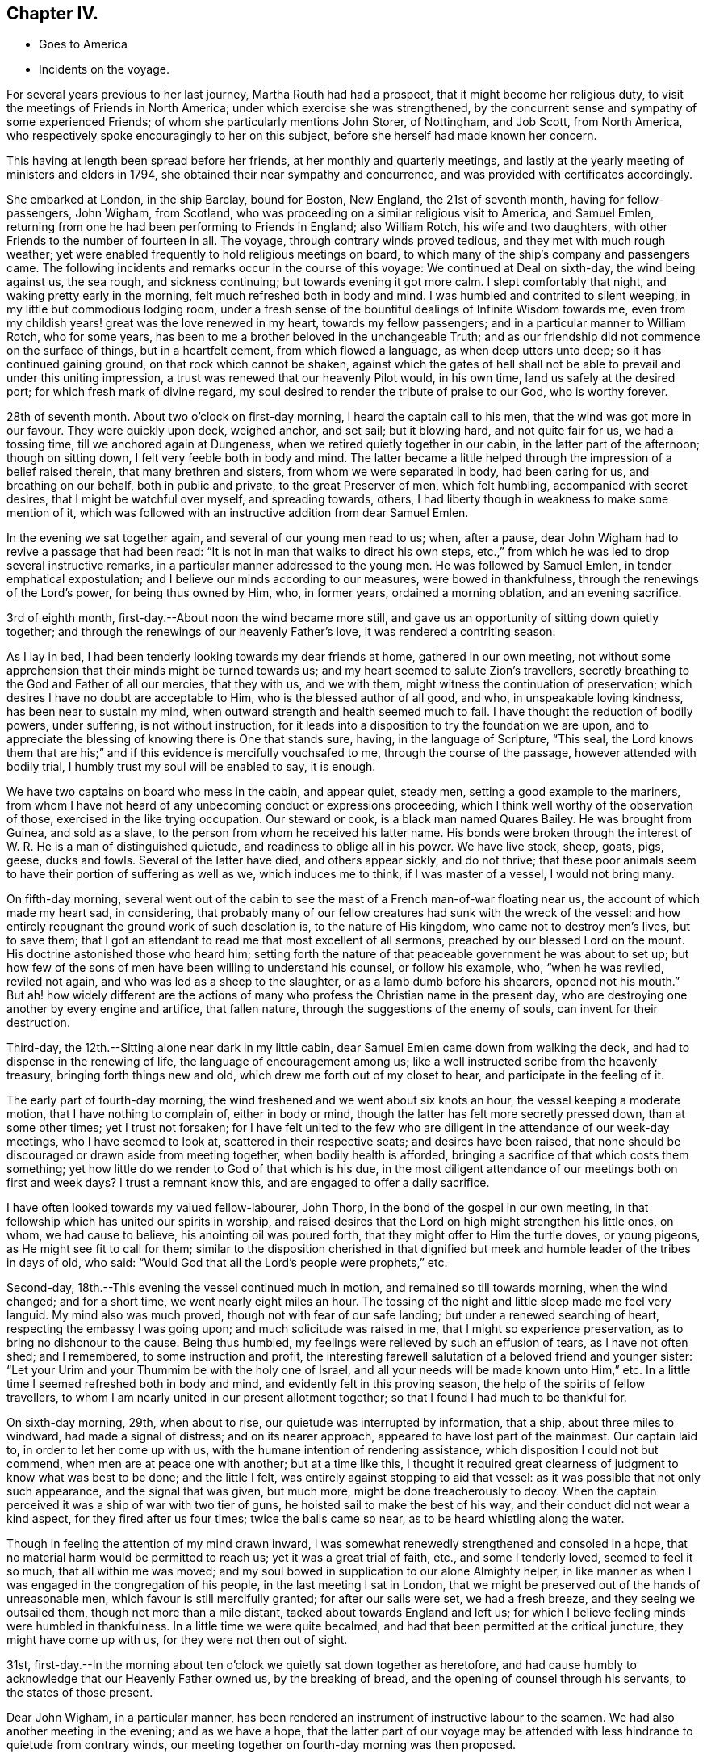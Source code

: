 == Chapter IV.

[.chapter-synopsis]
* Goes to America
* Incidents on the voyage.

For several years previous to her last journey, Martha Routh had had a prospect,
that it might become her religious duty,
to visit the meetings of Friends in North America;
under which exercise she was strengthened,
by the concurrent sense and sympathy of some experienced Friends;
of whom she particularly mentions John Storer, of Nottingham, and Job Scott,
from North America, who respectively spoke encouragingly to her on this subject,
before she herself had made known her concern.

This having at length been spread before her friends,
at her monthly and quarterly meetings,
and lastly at the yearly meeting of ministers and elders in 1794,
she obtained their near sympathy and concurrence,
and was provided with certificates accordingly.

She embarked at London, in the ship Barclay, bound for Boston, New England,
the 21st of seventh month, having for fellow-passengers, John Wigham, from Scotland,
who was proceeding on a similar religious visit to America, and Samuel Emlen,
returning from one he had been performing to Friends in England; also William Rotch,
his wife and two daughters, with other Friends to the number of fourteen in all.
The voyage, through contrary winds proved tedious, and they met with much rough weather;
yet were enabled frequently to hold religious meetings on board,
to which many of the ship`'s company and passengers came.
The following incidents and remarks occur in the course of this voyage:
We continued at Deal on sixth-day, the wind being against us, the sea rough,
and sickness continuing; but towards evening it got more calm.
I slept comfortably that night, and waking pretty early in the morning,
felt much refreshed both in body and mind.
I was humbled and contrited to silent weeping, in my little but commodious lodging room,
under a fresh sense of the bountiful dealings of Infinite Wisdom towards me,
even from my childish years! great was the love renewed in my heart,
towards my fellow passengers; and in a particular manner to William Rotch,
who for some years, has been to me a brother beloved in the unchangeable Truth;
and as our friendship did not commence on the surface of things,
but in a heartfelt cement, from which flowed a language, as when deep utters unto deep;
so it has continued gaining ground, on that rock which cannot be shaken,
against which the gates of hell shall not be able to
prevail and under this uniting impression,
a trust was renewed that our heavenly Pilot would, in his own time,
land us safely at the desired port; for which fresh mark of divine regard,
my soul desired to render the tribute of praise to our God, who is worthy forever.

28th of seventh month.
About two o`'clock on first-day morning, I heard the captain call to his men,
that the wind was got more in our favour.
They were quickly upon deck, weighed anchor, and set sail; but it blowing hard,
and not quite fair for us, we had a tossing time, till we anchored again at Dungeness,
when we retired quietly together in our cabin, in the latter part of the afternoon;
though on sitting down, I felt very feeble both in body and mind.
The latter became a little helped through the impression of a belief raised therein,
that many brethren and sisters, from whom we were separated in body,
had been caring for us, and breathing on our behalf, both in public and private,
to the great Preserver of men, which felt humbling, accompanied with secret desires,
that I might be watchful over myself, and spreading towards, others,
I had liberty though in weakness to make some mention of it,
which was followed with an instructive addition from dear Samuel Emlen.

In the evening we sat together again, and several of our young men read to us; when,
after a pause, dear John Wigham had to revive a passage that had been read:
"`It is not in man that walks to direct his own steps,
etc.,`" from which he was led to drop several instructive remarks,
in a particular manner addressed to the young men.
He was followed by Samuel Emlen, in tender emphatical expostulation;
and I believe our minds according to our measures, were bowed in thankfulness,
through the renewings of the Lord`'s power, for being thus owned by Him, who,
in former years, ordained a morning oblation, and an evening sacrifice.

3rd of eighth month, first-day.--About noon the wind became more still,
and gave us an opportunity of sitting down quietly together;
and through the renewings of our heavenly Father`'s love,
it was rendered a contriting season.

As I lay in bed, I had been tenderly looking towards my dear friends at home,
gathered in our own meeting,
not without some apprehension that their minds might be turned towards us;
and my heart seemed to salute Zion`'s travellers,
secretly breathing to the God and Father of all our mercies, that they with us,
and we with them, might witness the continuation of preservation;
which desires I have no doubt are acceptable to Him,
who is the blessed author of all good, and who, in unspeakable loving kindness,
has been near to sustain my mind, when outward strength and health seemed much to fail.
I have thought the reduction of bodily powers, under suffering,
is not without instruction,
for it leads into a disposition to try the foundation we are upon,
and to appreciate the blessing of knowing there is One that stands sure, having,
in the language of Scripture, "`This seal,
the Lord knows them that are his;`" and if this evidence is mercifully vouchsafed to me,
through the course of the passage, however attended with bodily trial,
I humbly trust my soul will be enabled to say, it is enough.

We have two captains on board who mess in the cabin, and appear quiet, steady men,
setting a good example to the mariners,
from whom I have not heard of any unbecoming conduct or expressions proceeding,
which I think well worthy of the observation of those,
exercised in the like trying occupation.
Our steward or cook, is a black man named Quares Bailey.
He was brought from Guinea, and sold as a slave,
to the person from whom he received his latter name.
His bonds were broken through the interest of W.
R+++.+++ He is a man of distinguished quietude,
and readiness to oblige all in his power.
We have live stock, sheep, goats, pigs, geese, ducks and fowls.
Several of the latter have died, and others appear sickly, and do not thrive;
that these poor animals seem to have their portion of suffering as well as we,
which induces me to think, if I was master of a vessel, I would not bring many.

On fifth-day morning,
several went out of the cabin to see the mast of a French man-of-war floating near us,
the account of which made my heart sad, in considering,
that probably many of our fellow creatures had sunk with the wreck of the vessel:
and how entirely repugnant the ground work of such desolation is,
to the nature of His kingdom, who came not to destroy men`'s lives, but to save them;
that I got an attendant to read me that most excellent of all sermons,
preached by our blessed Lord on the mount.
His doctrine astonished those who heard him;
setting forth the nature of that peaceable government he was about to set up;
but how few of the sons of men have been willing to understand his counsel,
or follow his example, who, "`when he was reviled, reviled not again,
and who was led as a sheep to the slaughter, or as a lamb dumb before his shearers,
opened not his mouth.`"
But ah! how widely different are the actions of many
who profess the Christian name in the present day,
who are destroying one another by every engine and artifice, that fallen nature,
through the suggestions of the enemy of souls, can invent for their destruction.

Third-day, the 12th.--Sitting alone near dark in my little cabin,
dear Samuel Emlen came down from walking the deck,
and had to dispense in the renewing of life, the language of encouragement among us;
like a well instructed scribe from the heavenly treasury,
bringing forth things new and old, which drew me forth out of my closet to hear,
and participate in the feeling of it.

The early part of fourth-day morning,
the wind freshened and we went about six knots an hour,
the vessel keeping a moderate motion, that I have nothing to complain of,
either in body or mind, though the latter has felt more secretly pressed down,
than at some other times; yet I trust not forsaken;
for I have felt united to the few who are diligent in
the attendance of our week-day meetings,
who I have seemed to look at, scattered in their respective seats;
and desires have been raised,
that none should be discouraged or drawn aside from meeting together,
when bodily health is afforded, bringing a sacrifice of that which costs them something;
yet how little do we render to God of that which is his due,
in the most diligent attendance of our meetings both on first and week days?
I trust a remnant know this, and are engaged to offer a daily sacrifice.

I have often looked towards my valued fellow-labourer, John Thorp,
in the bond of the gospel in our own meeting,
in that fellowship which has united our spirits in worship,
and raised desires that the Lord on high might strengthen his little ones, on whom,
we had cause to believe, his anointing oil was poured forth,
that they might offer to Him the turtle doves, or young pigeons,
as He might see fit to call for them;
similar to the disposition cherished in that dignified
but meek and humble leader of the tribes in days of old,
who said: "`Would God that all the Lord`'s people were prophets,`" etc.

Second-day, 18th.--This evening the vessel continued much in motion,
and remained so till towards morning, when the wind changed; and for a short time,
we went nearly eight miles an hour.
The tossing of the night and little sleep made me feel very languid.
My mind also was much proved, though not with fear of our safe landing;
but under a renewed searching of heart, respecting the embassy I was going upon;
and much solicitude was raised in me, that I might so experience preservation,
as to bring no dishonour to the cause.
Being thus humbled, my feelings were relieved by such an effusion of tears,
as I have not often shed; and I remembered, to some instruction and profit,
the interesting farewell salutation of a beloved friend and younger sister:
"`Let your Urim and your Thummim be with the holy one of Israel,
and all your needs will be made known unto Him,`" etc.
In a little time I seemed refreshed both in body and mind,
and evidently felt in this proving season, the help of the spirits of fellow travellers,
to whom I am nearly united in our present allotment together;
so that I found I had much to be thankful for.

On sixth-day morning, 29th, when about to rise,
our quietude was interrupted by information, that a ship, about three miles to windward,
had made a signal of distress; and on its nearer approach,
appeared to have lost part of the mainmast.
Our captain laid to, in order to let her come up with us,
with the humane intention of rendering assistance,
which disposition I could not but commend, when men are at peace one with another;
but at a time like this,
I thought it required great clearness of judgment to know what was best to be done;
and the little I felt, was entirely against stopping to aid that vessel:
as it was possible that not only such appearance, and the signal that was given,
but much more, might be done treacherously to decoy.
When the captain perceived it was a ship of war with two tier of guns,
he hoisted sail to make the best of his way,
and their conduct did not wear a kind aspect, for they fired after us four times;
twice the balls came so near, as to be heard whistling along the water.

Though in feeling the attention of my mind drawn inward,
I was somewhat renewedly strengthened and consoled in a hope,
that no material harm would be permitted to reach us; yet it was a great trial of faith,
etc., and some I tenderly loved, seemed to feel it so much, that all within me was moved;
and my soul bowed in supplication to our alone Almighty helper,
in like manner as when I was engaged in the congregation of his people,
in the last meeting I sat in London,
that we might be preserved out of the hands of unreasonable men,
which favour is still mercifully granted; for after our sails were set,
we had a fresh breeze, and they seeing we outsailed them,
though not more than a mile distant, tacked about towards England and left us;
for which I believe feeling minds were humbled in thankfulness.
In a little time we were quite becalmed,
and had that been permitted at the critical juncture, they might have come up with us,
for they were not then out of sight.

31st,
first-day.--In the morning about ten o`'clock we quietly sat down together as heretofore,
and had cause humbly to acknowledge that our Heavenly Father owned us,
by the breaking of bread, and the opening of counsel through his servants,
to the states of those present.

Dear John Wigham, in a particular manner,
has been rendered an instrument of instructive labour to the seamen.
We had also another meeting in the evening; and as we have a hope,
that the latter part of our voyage may be attended with
less hindrance to quietude from contrary winds,
our meeting together on fourth-day morning was then proposed.

Fifth-day.--We have felt a remarkable change in the air these few days,
the weather being much colder, and the water a different colour.
This evening we saw a large island of ice about a mile off,
supposed to be brought from Davis`'s strait.

Sixth-day.--On the grand bank of Newfoundland.
The captain sounded, found forty fathoms water; about seven lay to,
and put out fishing lines, but did not catch anything.
Saw the Good Intent from Dartmouth, in Nova Scotia,
one of the mates and some of the men being desirous to go to her, put out the boat,
not without some reluctance on the part of our friend, W. Rotch,
who was very anxious lest they should come to any damage.
I was glad when they got safe back, for the boat seemed at times so covered by the waves,
that I scarcely dared look at it.
They took a present of rum and porter, and brought back thirty-five codfish;
some supposed to weigh fifteen pounds.

Sixth-day, 12th.--The weather very fine, sea calm.
I can scarcely regret our slow motion, which is so salutary to my bodily feelings.
In the evening I went again on deck,
and stood on the hen-coop to view the solemnity of the sky.
The moon was risen; the stars were also beautifully bright; and the sea so smooth,
that the captain thought he could go safely on a plank;
such are the changes in this vast and wonderful element!

Fourth-day, 17th.--The weather still fine, the wind favourable, going smoothly along.
We held our week-day meeting,
which some of us were ready to apprehend might be the closing one of a public kind;
we had cause humbly to acknowledge it was a favoured season, graciously owned by Him,
who is a God hearing prayer,
to whom solemn supplication was made by our valued brother J. Wigham,
for the continuation of the blessing of preservation unto us.

They were preserved from any serious accident until very near the port of Boston;
where the captain`'s brother, acting as a seaman on board,
went up to reef the sails of the main-topmast,
and falling from there into the boat on deck, was killed on the spot.
This accident cast an impression of sadness over an arrival,
in other respects most acceptable to the company;
and their tender sympathy with the captain was called forth,
in due attention to his feelings, in a parting religious opportunity with the sailors,
and in the attendance of the burial of the deceased,
by the men Friends who were passengers.

Our friend landed the 23rd of the ninth month,
from which period her narrative proceeds in the next chapter.

